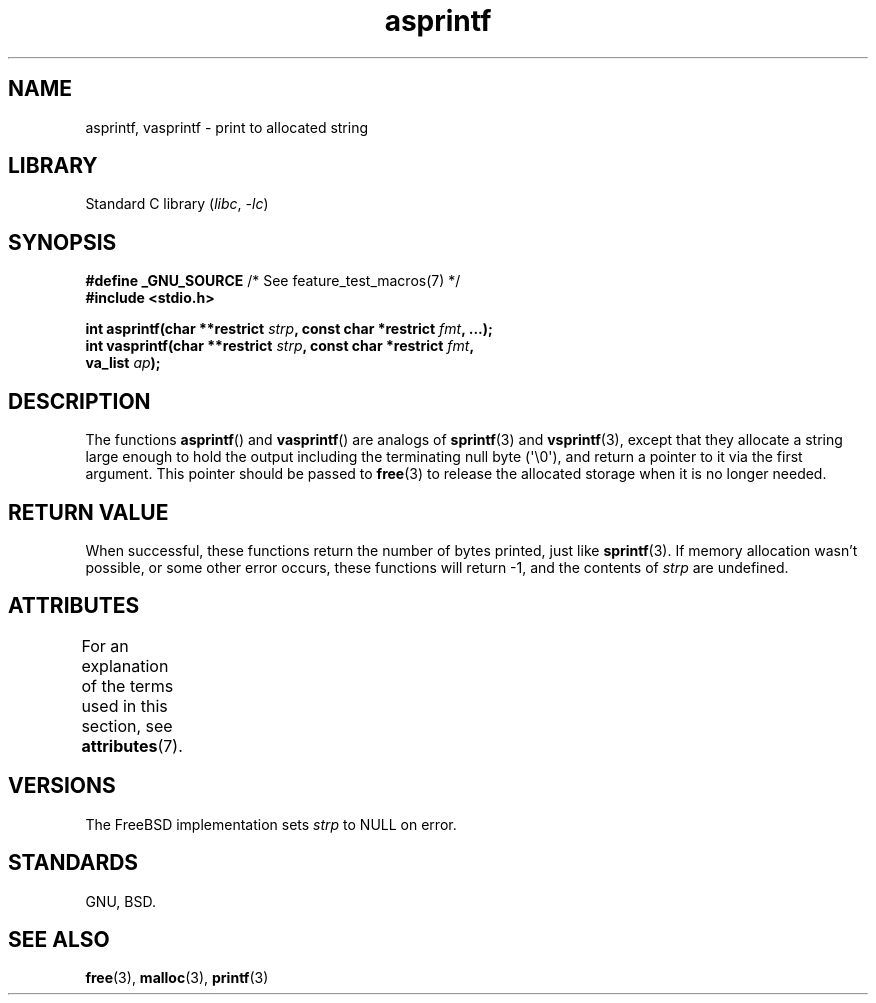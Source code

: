 '\" t
.\" Copyright (C) 2001 Andries Brouwer <aeb@cwi.nl>
.\"
.\" SPDX-License-Identifier: Linux-man-pages-copyleft
.\"
.\" Text fragments inspired by Martin Schulze <joey@infodrom.org>.
.\"
.TH asprintf 3 (date) "Linux man-pages (unreleased)"
.SH NAME
asprintf, vasprintf \- print to allocated string
.SH LIBRARY
Standard C library
.RI ( libc ", " \-lc )
.SH SYNOPSIS
.nf
.BR "#define _GNU_SOURCE" "         /* See feature_test_macros(7) */"
.B #include <stdio.h>
.PP
.BI "int asprintf(char **restrict " strp ", const char *restrict " fmt ", ...);"
.BI "int vasprintf(char **restrict " strp ", const char *restrict " fmt ,
.BI "              va_list " ap );
.fi
.SH DESCRIPTION
The functions
.BR asprintf ()
and
.BR vasprintf ()
are analogs of
.BR sprintf (3)
and
.BR vsprintf (3),
except that they allocate a string large enough to hold the output
including the terminating null byte (\[aq]\e0\[aq]),
and return a pointer to it via the first argument.
This pointer should be passed to
.BR free (3)
to release the allocated storage when it is no longer needed.
.SH RETURN VALUE
When successful, these functions return the number of bytes printed,
just like
.BR sprintf (3).
If memory allocation wasn't possible, or some other error occurs,
these functions will return \-1, and the contents of
.I strp
are undefined.
.SH ATTRIBUTES
For an explanation of the terms used in this section, see
.BR attributes (7).
.TS
allbox;
lbx lb lb
l l l.
Interface	Attribute	Value
T{
.na
.nh
.BR asprintf (),
.BR vasprintf ()
T}	Thread safety	MT-Safe locale
.TE
.SH VERSIONS
The FreeBSD implementation sets
.I strp
to NULL on error.
.SH STANDARDS
GNU, BSD.
.SH SEE ALSO
.BR free (3),
.BR malloc (3),
.BR printf (3)
